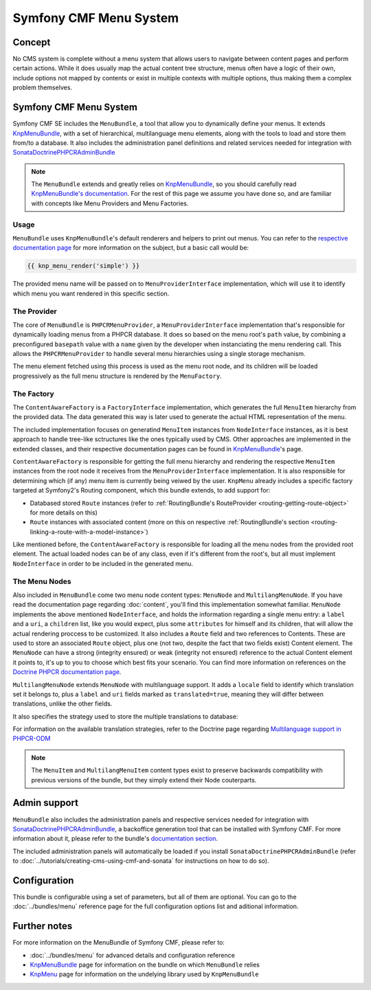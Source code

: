 Symfony CMF Menu System
=======================

Concept
-------

No CMS system is complete without a menu system that allows users to navigate
between content pages and perform certain actions. While it does usually map
the actual content tree structure, menus often have a logic of their own,
include options not mapped by contents or exist in multiple contexts with
multiple options, thus making them a complex problem themselves.


Symfony CMF Menu System
-----------------------

Symfony CMF SE includes the ``MenuBundle``, a tool that allow you to dynamically
define your menus. It extends `KnpMenuBundle <https://github.com/knplabs/KnpMenuBundle>`_,
with a set of hierarchical, multilanguage menu elements, along with the tools
to load and store them from/to a database. It also includes the administration
panel definitions and related services needed for integration with
`SonataDoctrinePHPCRAdminBundle <https://github.com/sonata-project/SonataDoctrinePhpcrAdminBundle>`_

.. note::

    The ``MenuBundle`` extends and greatly relies on `KnpMenuBundle <https://github.com/knplabs/KnpMenuBundle>`_,
    so you should carefully read `KnpMenuBundle's documentation <https://github.com/KnpLabs/KnpMenuBundle/blob/master/Resources/doc/index.md>`_.
    For the rest of this page we assume you have done so, and are familiar
    with concepts like Menu Providers and Menu Factories.


Usage
~~~~~

``MenuBundle`` uses ``KnpMenuBundle``'s default renderers and helpers to
print out menus. You can refer to the `respective documentation page <https://github.com/KnpLabs/KnpMenuBundle/blob/master/Resources/doc/index.md#rendering-menus>`_
for more information on the subject, but a basic call would be:

.. code-block:: jinja

    {{ knp_menu_render('simple') }}

The provided menu name will be passed on to ``MenuProviderInterface`` implementation,
which will use it to identify which menu you want rendered in this specific
section.


The Provider
~~~~~~~~~~~~

The core of ``MenuBundle`` is ``PHPCRMenuProvider``, a ``MenuProviderInterface``
implementation that's responsible for dynamically loading menus from a PHPCR
database. It does so based on the menu root's ``path`` value, by combining
a preconfigured ``basepath`` value with a ``name`` given by the developer
when instanciating the menu rendering call. This allows the ``PHPCRMenuProvider``
to handle several menu hierarchies using a single storage mechanism.

The menu element fetched using this process is used as the menu root node,
and its children will be loaded progressively as the full menu structure is
rendered by the ``MenuFactory``.


The Factory
~~~~~~~~~~~

The ``ContentAwareFactory`` is a ``FactoryInterface`` implementation, which
generates the full ``MenuItem`` hierarchy from the provided data. The data
generated this way is later used to generate the actual HTML representation
of the menu. 

The included implementation focuses on generatind ``MenuItem`` instances
from ``NodeInterface`` instances, as it is best approach to handle tree-like
sctructures like the ones typically used by CMS. Other approaches are implemented
in the extended classes, and their respective documentation pages can be found
in `KnpMenuBundle <https://github.com/KnpLabs/KnpMenuBundle>`_'s page.

``ContentAwareFactory`` is responsible for getting the full menu hierarchy
and rendering the respective ``MenuItem`` instances from the root node it
receives from the ``MenuProviderInterface`` implementation. It is also responsible
for determining which (if any) menu item is currently being veiwed by the
user. ``KnpMenu`` already includes a specific factory targeted at Symfony2's
Routing component, which this bundle extends, to add support for:

- Databased stored ``Route`` instances (refer to :ref:`RoutingBundle's RouteProvider <routing-getting-route-object>` for more details
  on this)
- ``Route`` instances with associated content (more on this on respective :ref:`RoutingBundle's section <routing-linking-a-route-with-a-model-instance>`)

Like mentioned before, the ``ContentAwareFactory`` is responsible for loading
all the menu nodes from the provided root element. The actual loaded nodes
can be of any class, even if it's different from the root's, but all must
implement ``NodeInterface`` in order to be included in the generated menu.


The Menu Nodes
~~~~~~~~~~~~~~

Also included in ``MenuBundle`` come two menu node content types: ``MenuNode``
and ``MultilangMenuNode``. If you have read the documentation page regarding
:doc:`content`, you'll find this implementation somewhat familiar. ``MenuNode``
implements the above mentioned ``NodeInterface``, and holds the information
regarding a single menu entry: a ``label`` and a ``uri``, a ``children``
list, like you would expect, plus some ``attributes`` for himself and its
children, that will allow the actual rendering proccess to be customized.
It also includes a ``Route`` field and two references to Contents. These
are used to store an associated ``Route`` object, plus one (not two, despite
the fact that two fields exist) Content element. The ``MenuNode`` can have
a strong (integrity ensured) or weak (integrity not ensured) reference to
the actual Content element it points to, it's up to you to choose which best
fits your scenario. You can find more information on references on the
`Doctrine PHPCR documentation page <http://docs.doctrine-project.org/projects/doctrine-phpcr-odm/en/latest/reference/association-mapping.html#references>`_.

``MultilangMenuNode`` extends ``MenuNode`` with multilanguage support. It
adds a ``locale`` field to identify which translation set it belongs to,
plus a ``label`` and ``uri`` fields marked as ``translated=true``, meaning
they will differ between translations, unlike the other fields.

It also specifies the strategy used to store the multiple translations to
database:

.. configuration-block::

    .. code-block:: php

       /**
       * @PHPCRODM\Document(translator="attribute")
       */

For information on the available translation strategies, refer to the Doctrine
page regarding `Multilanguage support in PHPCR-ODM <http://docs.doctrine-project.org/projects/doctrine-phpcr-odm/en/latest/reference/multilang.html>`_

.. note::

    The ``MenuItem`` and ``MultilangMenuItem`` content types exist to preserve
    backwards compatibility with previous versions of the bundle, but they
    simply extend their Node couterparts.

Admin support
-------------

``MenuBundle`` also includes the administration panels and respective services
needed for integration with `SonataDoctrinePHPCRAdminBundle <https://github.com/sonata-project/SonataDoctrinePhpcrAdminBundle>`_,
a backoffice generation tool that can be installed with Symfony CMF. For
more information about it, please refer to the bundle's `documentation section <https://github.com/sonata-project/SonataDoctrinePhpcrAdminBundle/tree/master/Resources/doc>`_.

The included administration panels will automatically be loaded if you install
``SonataDoctrinePHPCRAdminBundle`` (refer to :doc:`../tutorials/creating-cms-using-cmf-and-sonata`
for instructions on how to do so).

Configuration
-------------

This bundle is configurable using a set of parameters, but all of them are
optional. You can go to the :doc:`../bundles/menu` reference page for the
full configuration options list and aditional information.

Further notes
-------------

For more information on the MenuBundle of Symfony CMF, please refer to:

- :doc:`../bundles/menu` for advanced details and configuration reference
- `KnpMenuBundle <https://github.com/knplabs/KnpMenuBundle>`_ page for information on the bundle on which ``MenuBundle`` relies 
- `KnpMenu <https://github.com/knplabs/KnpMenu>`_ page for information on the undelying library used by ``KnpMenuBundle``
